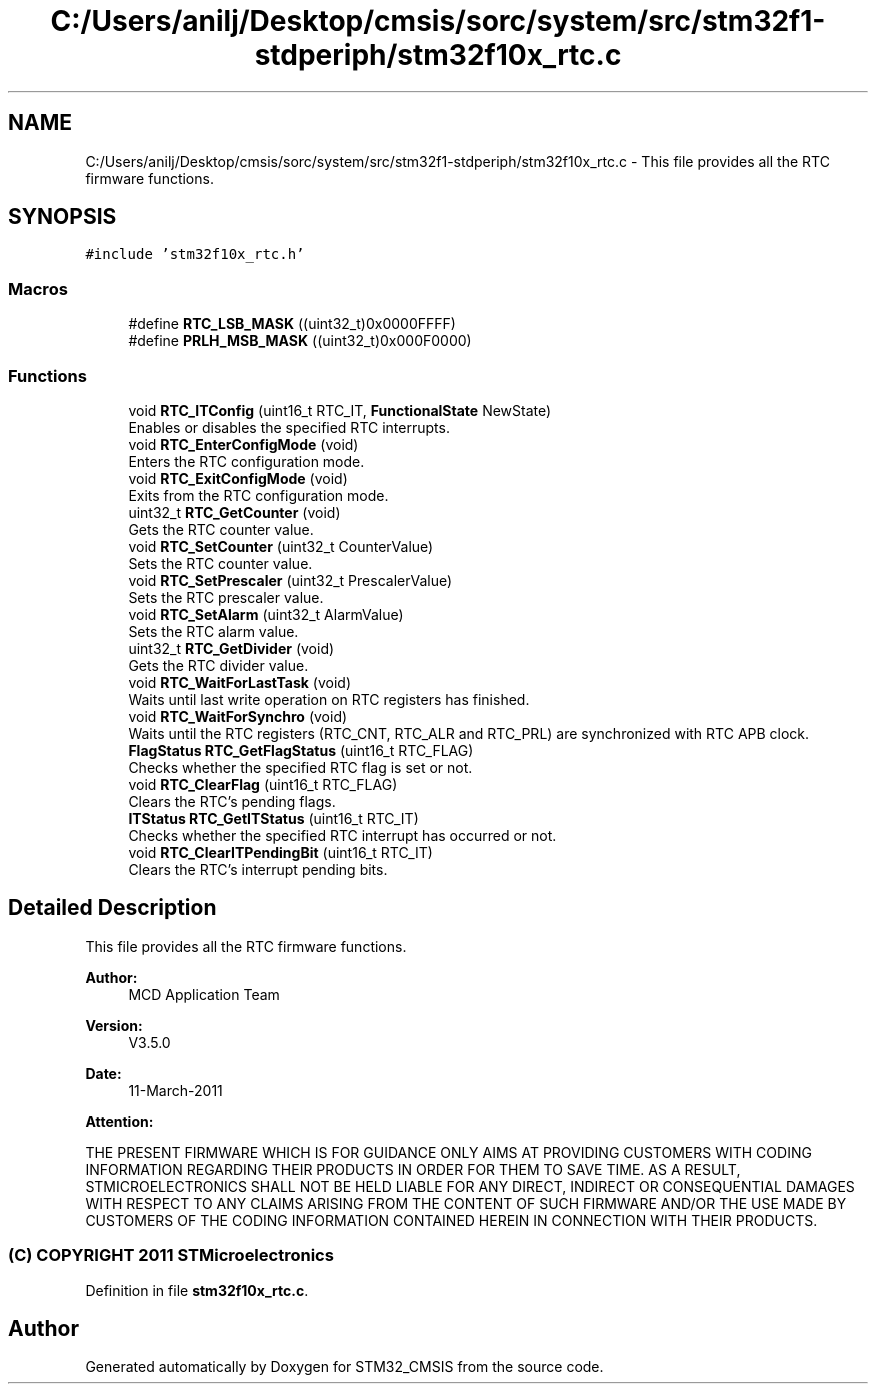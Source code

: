 .TH "C:/Users/anilj/Desktop/cmsis/sorc/system/src/stm32f1-stdperiph/stm32f10x_rtc.c" 3 "Sun Apr 16 2017" "STM32_CMSIS" \" -*- nroff -*-
.ad l
.nh
.SH NAME
C:/Users/anilj/Desktop/cmsis/sorc/system/src/stm32f1-stdperiph/stm32f10x_rtc.c \- This file provides all the RTC firmware functions\&.  

.SH SYNOPSIS
.br
.PP
\fC#include 'stm32f10x_rtc\&.h'\fP
.br

.SS "Macros"

.in +1c
.ti -1c
.RI "#define \fBRTC_LSB_MASK\fP   ((uint32_t)0x0000FFFF)"
.br
.ti -1c
.RI "#define \fBPRLH_MSB_MASK\fP   ((uint32_t)0x000F0000)"
.br
.in -1c
.SS "Functions"

.in +1c
.ti -1c
.RI "void \fBRTC_ITConfig\fP (uint16_t RTC_IT, \fBFunctionalState\fP NewState)"
.br
.RI "Enables or disables the specified RTC interrupts\&. "
.ti -1c
.RI "void \fBRTC_EnterConfigMode\fP (void)"
.br
.RI "Enters the RTC configuration mode\&. "
.ti -1c
.RI "void \fBRTC_ExitConfigMode\fP (void)"
.br
.RI "Exits from the RTC configuration mode\&. "
.ti -1c
.RI "uint32_t \fBRTC_GetCounter\fP (void)"
.br
.RI "Gets the RTC counter value\&. "
.ti -1c
.RI "void \fBRTC_SetCounter\fP (uint32_t CounterValue)"
.br
.RI "Sets the RTC counter value\&. "
.ti -1c
.RI "void \fBRTC_SetPrescaler\fP (uint32_t PrescalerValue)"
.br
.RI "Sets the RTC prescaler value\&. "
.ti -1c
.RI "void \fBRTC_SetAlarm\fP (uint32_t AlarmValue)"
.br
.RI "Sets the RTC alarm value\&. "
.ti -1c
.RI "uint32_t \fBRTC_GetDivider\fP (void)"
.br
.RI "Gets the RTC divider value\&. "
.ti -1c
.RI "void \fBRTC_WaitForLastTask\fP (void)"
.br
.RI "Waits until last write operation on RTC registers has finished\&. "
.ti -1c
.RI "void \fBRTC_WaitForSynchro\fP (void)"
.br
.RI "Waits until the RTC registers (RTC_CNT, RTC_ALR and RTC_PRL) are synchronized with RTC APB clock\&. "
.ti -1c
.RI "\fBFlagStatus\fP \fBRTC_GetFlagStatus\fP (uint16_t RTC_FLAG)"
.br
.RI "Checks whether the specified RTC flag is set or not\&. "
.ti -1c
.RI "void \fBRTC_ClearFlag\fP (uint16_t RTC_FLAG)"
.br
.RI "Clears the RTC's pending flags\&. "
.ti -1c
.RI "\fBITStatus\fP \fBRTC_GetITStatus\fP (uint16_t RTC_IT)"
.br
.RI "Checks whether the specified RTC interrupt has occurred or not\&. "
.ti -1c
.RI "void \fBRTC_ClearITPendingBit\fP (uint16_t RTC_IT)"
.br
.RI "Clears the RTC's interrupt pending bits\&. "
.in -1c
.SH "Detailed Description"
.PP 
This file provides all the RTC firmware functions\&. 


.PP
\fBAuthor:\fP
.RS 4
MCD Application Team 
.RE
.PP
\fBVersion:\fP
.RS 4
V3\&.5\&.0 
.RE
.PP
\fBDate:\fP
.RS 4
11-March-2011 
.RE
.PP
\fBAttention:\fP
.RS 4
.RE
.PP
THE PRESENT FIRMWARE WHICH IS FOR GUIDANCE ONLY AIMS AT PROVIDING CUSTOMERS WITH CODING INFORMATION REGARDING THEIR PRODUCTS IN ORDER FOR THEM TO SAVE TIME\&. AS A RESULT, STMICROELECTRONICS SHALL NOT BE HELD LIABLE FOR ANY DIRECT, INDIRECT OR CONSEQUENTIAL DAMAGES WITH RESPECT TO ANY CLAIMS ARISING FROM THE CONTENT OF SUCH FIRMWARE AND/OR THE USE MADE BY CUSTOMERS OF THE CODING INFORMATION CONTAINED HEREIN IN CONNECTION WITH THEIR PRODUCTS\&.
.PP
.SS "(C) COPYRIGHT 2011 STMicroelectronics"

.PP
Definition in file \fBstm32f10x_rtc\&.c\fP\&.
.SH "Author"
.PP 
Generated automatically by Doxygen for STM32_CMSIS from the source code\&.
